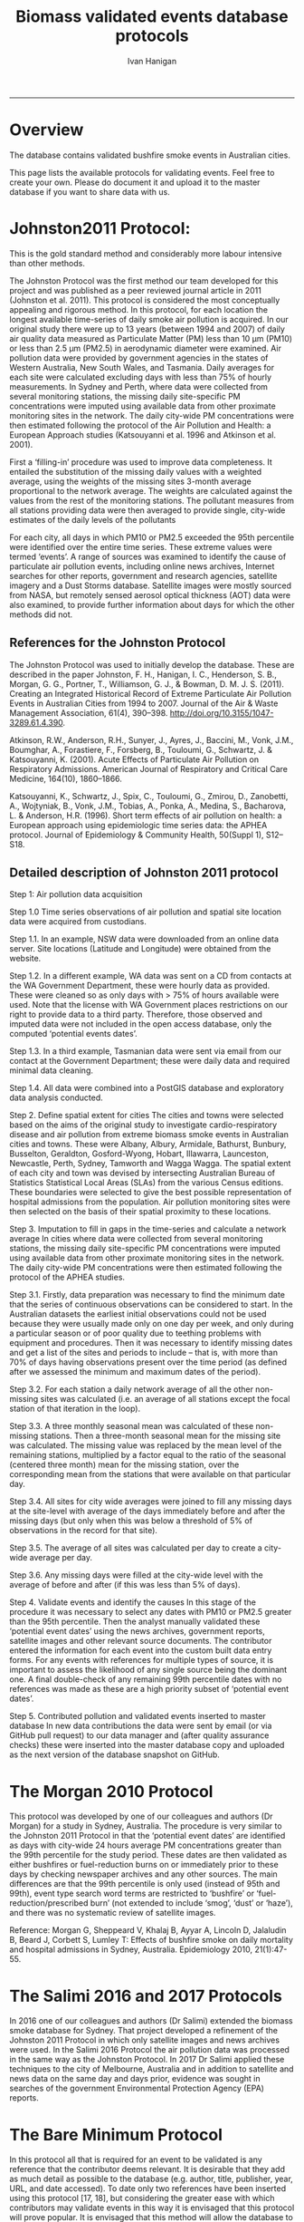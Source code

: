#+TITLE:Biomass validated events database protocols 
#+AUTHOR: Ivan Hanigan
#+email: ivan.hanigan@anu.edu.au
#+LaTeX_CLASS: article
#+LaTeX_CLASS_OPTIONS: [a4paper]
#+LATEX_HEADER: \usepackage{amssymb,amsmath}
#+LATEX: \hypersetup{hidelinks=true}
#+LATEX: \tableofcontents
-----

* Overview

The database contains validated bushfire smoke events in Australian cities.

This page lists the available protocols for validating events. Feel free to create your own. Please do document it and upload it to the master database if you want to share data with us.

* Johnston2011 Protocol:

This is the gold standard method and considerably more labour intensive than other methods.  

The Johnston Protocol was the first method our team developed for this project and was published as a peer reviewed journal article in 2011 (Johnston et al. 2011). This protocol is considered the most conceptually appealing and rigorous method. In this protocol, for each location the longest available time-series of daily smoke air pollution is acquired. In our original study there were up to 13 years (between 1994 and 2007) of daily air quality data measured as Particulate Matter (PM) less than 10 μm (PM10) or less than 2.5 μm (PM2.5) in aerodynamic diameter were examined. Air pollution data were provided by government agencies in the states of Western Australia, New South Wales, and Tasmania. Daily averages for each site were calculated excluding days with less than 75% of hourly measurements. In Sydney and Perth, where data were collected from several monitoring stations, the missing daily site-specific PM concentrations were imputed using available data from other proximate monitoring sites in the network. The daily city-wide PM concentrations were then estimated following the protocol of the Air Pollution and Health: a European Approach studies (Katsouyanni et al. 1996 and Atkinson et al. 2001).

First a ‘filling-in’ procedure was used to improve data completeness. It entailed the substitution of the missing daily values with a weighted average, using the weights of the missing sites 3-month average proportional to the network average. The weights are calculated against the values from the rest of the monitoring stations. The pollutant measures from all stations providing data were then averaged to provide single, city-wide estimates of the daily levels of the pollutants

For each city, all days in which PM10 or PM2.5 exceeded the 95th percentile were identified over the entire time series. These extreme values were termed ‘events’. A range of sources was examined to identify the cause of particulate air pollution events, including online news archives, Internet searches for other reports, government and research agencies, satellite imagery and a Dust Storms database. Satellite images were mostly sourced from NASA, but remotely sensed aerosol optical thickness (AOT) data were also examined, to provide further information about days for which the other methods did not.

** References for the Johnston Protocol
The Johnston Protocol was used to initially develop the database. These are described in the paper Johnston, F. H., Hanigan, I. C., Henderson, S. B., Morgan, G. G., Portner, T., Williamson, G. J., & Bowman, D. M. J. S. (2011). Creating an Integrated Historical Record of Extreme Particulate Air Pollution Events in Australian Cities from 1994 to 2007. Journal of the Air & Waste Management Association, 61(4), 390–398. http://doi.org/10.3155/1047-3289.61.4.390.

Atkinson, R.W., Anderson, R.H., Sunyer, J., Ayres, J., Baccini, M., Vonk, J.M., Boumghar, A., Forastiere, F., Forsberg, B., Touloumi, G., Schwartz, J. & Katsouyanni, K. (2001). Acute Effects of Particulate Air Pollution on Respiratory Admissions. American Journal of Respiratory and Critical Care Medicine, 164(10), 1860–1866.

Katsouyanni, K., Schwartz, J., Spix, C., Touloumi, G., Zmirou, D., Zanobetti, A., Wojtyniak, B., Vonk, J.M., Tobias, A., Ponka, A., Medina, S., Bacharova, L. & Anderson, H.R. (1996). Short term effects of air pollution on health: a European approach using epidemiologic time series data: the APHEA protocol. Journal of Epidemiology & Community Health, 50(Suppl 1), S12–S18.

** Detailed description of Johnston 2011 protocol
Step 1: Air pollution data acquisition

Step 1.0 Time series observations of air pollution and spatial site location data were acquired from custodians.

Step 1.1. In an example, NSW data were downloaded from an online data server. Site locations (Latitude and Longitude) were obtained from the website.

Step 1.2. In a different example, WA data was sent on a CD from contacts at the WA Government Department, these were hourly data as provided. These were cleaned so as only days with > 75% of hours available were used. Note that the license with WA Government places restrictions on our right to provide data to a third party. Therefore, those observed and imputed data were not included in the open access database, only the computed ‘potential events dates’.

Step 1.3. In a third example, Tasmanian data were sent via email from our contact at the Government Department; these were daily data and required minimal data cleaning.

Step 1.4. All data were combined into a PostGIS database and exploratory data analysis conducted.

Step 2. Define spatial extent for cities
The cities and towns were selected based on the aims of the original study to investigate cardio-respiratory disease and air pollution from extreme biomass smoke events in Australian cities and towns. These were Albany, Albury, Armidale, Bathurst, Bunbury, Busselton, Geraldton, Gosford-Wyong, Hobart, Illawarra, Launceston, Newcastle, Perth, Sydney, Tamworth and Wagga Wagga.
The spatial extent of each city and town was devised by intersecting Australian Bureau of Statistics Statistical Local Areas (SLAs) from the various Census editions. These boundaries were selected to give the best possible representation of hospital admissions from the population.
Air pollution monitoring sites were then selected on the basis of their spatial proximity to these locations.

Step 3. Imputation to fill in gaps in the time-series and calculate a network average
In cities where data were collected from several monitoring stations, the missing daily site-specific PM concentrations were imputed using available data from other proximate monitoring sites in the network. The daily city-wide PM concentrations were then estimated following the protocol of the APHEA studies.

Step 3.1. Firstly, data preparation was necessary to find the minimum date that the series of continuous observations can be considered to start. In the Australian datasets the earliest initial observations could not be used because they were usually made only on one day per week, and only during a particular season or of poor quality due to teething problems with equipment and procedures. Then it was necessary to identify missing dates and get a list of the sites and periods to include – that is, with more than 70% of days having observations present over the time period (as defined after we assessed the minimum and maximum dates of the period).

Step 3.2. For each station a daily network average of all the other non-missing sites was calculated (i.e. an average of all stations except the focal station of that iteration in the loop).

Step 3.3. A three monthly seasonal mean was calculated of these non-missing stations. Then a three-month seasonal mean for the missing site was calculated. The missing value was replaced by the mean level of the remaining stations, multiplied by a factor equal to the ratio of the seasonal (centered three month) mean for the missing station, over the corresponding mean from the stations that were available on that particular day.

Step 3.4. All sites for city wide averages were joined to fill any missing days at the site-level with average of the days immediately before and after the missing days (but only when this was below a threshold of 5% of observations in the record for that site).

Step 3.5. The average of all sites was calculated per day to create a city-wide average per day.

Step 3.6. Any missing days were filled at the city-wide level with the average of before and after (if 
this was less than 5% of days).

Step 4. Validate events and identify the causes
In this stage of the procedure it was necessary to select any dates with PM10 or PM2.5 greater than the 95th percentile. Then the analyst manually validated these ‘potential event dates’ using the news archives, government reports, satellite images and other relevant source documents. The contributor entered the information for each event into the custom built data entry forms. For any events with references for multiple types of source, it is important to assess the likelihood of any single source being the dominant one. A final double-check of any remaining 99th percentile dates with no references was made as these are a high priority subset of ‘potential event dates’.

Step 5. Contributed pollution and validated events inserted to master database
In new data contributions the data were sent by email (or via GitHub pull request) to our data manager and (after quality assurance checks) these were inserted into the master database copy and uploaded as the next version of the database snapshot on GitHub.

* The Morgan 2010 Protocol

This protocol was developed by one of our colleagues and authors (Dr Morgan) for a study in Sydney, Australia.  The procedure is very similar to the Johnston 2011 Protocol in that the ‘potential event dates’ are identified as days with city-wide 24 hours average PM concentrations greater than the 99th percentile for the study period. These dates are then validated as either bushfires or fuel-reduction burns on or immediately prior to these days by checking newspaper archives and any other sources. The main differences are that the 99th percentile is only used (instead of 95th and 99th), event type search word terms are restricted to ‘bushfire’ or ‘fuel-reduction/prescribed burn’ (not extended to include ‘smog’, ‘dust’ or ‘haze’), and there was no systematic review of satellite images.

Reference: Morgan G, Sheppeard V, Khalaj B, Ayyar A, Lincoln D, Jalaludin B, Beard J, Corbett S, Lumley T: Effects of bushfire smoke on daily mortality and hospital admissions in Sydney, Australia. Epidemiology 2010, 21(1):47-55.

* The Salimi 2016 and 2017 Protocols
In 2016 one of our colleagues and authors (Dr Salimi) extended the biomass smoke database for Sydney. That project developed a refinement of the Johnston 2011 Protocol in which only satellite images and news archives were used. In the Salimi 2016 Protocol the air pollution data was processed in the same way as the Johnston Protocol.  In 2017 Dr Salimi applied these techniques to the city of Melbourne, Australia and in addition to satellite and news data on the same day and days prior, evidence was sought in searches of the government Environmental Protection Agency (EPA) reports.


* The Bare Minimum Protocol


In this protocol all that is required for an event to be validated is any reference that the contributor deems relevant. It is desirable that they add as much detail as possible to the database (e.g. author, title, publisher, year, URL, and date accessed).  To date only two references have been inserted using this protocol  [17, 18], but considering the greater ease with which contributors may validate events in this way it is envisaged that this protocol will prove popular. It is envisaged that this method will allow the database to capture more events in an opportunistic way as many sources of information will become available in an ad hoc fashion.  

However, this method is the least conceptually appealing because it results in a collection of events from times and places that have had unequal amounts of research effort expended on finding evidence (e.g. differential sampling intensity), and therefore may contain systematic biases and data that are not 'missing at random'.

* Differential sampling intensity and potential exposure misclassification bias
The Event Validation Protocols described in this paper are all conceptually appealing because they allow a collection of events from times and places if evidence is available from the sources.  Unfortunately the end result of combining these data into a single database is that the derived dataset is made up of components which have had unequal amounts of research effort expended on finding evidence (e.g. differential sampling intensity), as well as different search criteria used for finding the references to support events, and therefore the database may contain systematic biases and data that are not 'missing at random'.  


Epidemiological studies that investigate the relationship between health and air pollution exposures have primarily used time-series methods that study variations of some health outcomes such as deaths or hospitalizations from specific disease groups. These outcomes are usually monitored at a daily time resolution across whole cities, and relationships with atmospheric variables are estimated using regression models. Studies typically focus on daily levels of ambient air pollution measured by a network of monitoring sites scattered across a city, time matched to the health outcomes on the same day or a few days after.

This raises the potential for bias by exposure miss-classification, which would occur by classifying actual fire smoke/dust days as non-fire smoke/dust days, or classifying non-fire dust days as actual fire/dust days.  The impact of exposure misclassification will of course be related to the particular study design implemented with the fire smoke database. For time series studies the issue is discussed briefly in Morgan et al. 2010.  They explain that missing some bushfire days would reduce the power of the analysis to find an effect (if one is present), but it would be unlikely to bias the result. Because fire smoke/dust incidents are rare and PM is usual relatively low in Sydney (and in most other Australian cities) it is possible to categorize any day as having either “Biomass Smoke Event” PM or “background” PM. Morgan et al. 2010 included this background PM explicitly in their model to capture differences with the Biomass Smoke Event days. It is possible such an approach will include a small number of extra bushfire days with days categorized as background days. Morgan et al argue that any such inclusions would be unlikely to influence the background PM results due to the large number of non-bushfire days in a multi-year study period. The sensitivity analysis they conducted did not categorize daily PM into bushfire PM and background PM. They found results similar to those reported for background PM. This suggests that including additional bushfire days with non-bushfire days in the background PM analysis would not bias their PM results.


* Data 
** Air pollution data provided
The NSW Air pollution data are available as cleaned data in the database, and raw data can be downloaded from http://www.environment.nsw.gov.au/AQMS/search.htm. The raw and cleaned WA data are under a restricted license, although the derived event data are included in the database as open access.  The raw Tasmanian data are available on request, and the cleaned data are published in the database.  Any future data contributions will be published under open licenses if possible.

** Data derived

The data set supporting the results of this article are available in the repository from the website on Github. We have applied the license under Creative Commons - Attribution 4.0. This allows others to copy, distribute and create derivative works provided that they credit this document along with the original source documents of the validation protocol they used (unless they created their own criteria).
* Selecting which of the protocols to follow
Any of the protocols defined above can be used, or the contributor can create their own. This flexibility to allow multiple approaches is a strength of this database, but also presents the users with some challenges.  On the one hand it is beneficial that decisions on the protocol to be used can be made based on the resources available that can be allocated to the effort. On the other hand this presents difficulty to select which protocol to follow.  

For example a research team can balance the costs and benefits of hiring a dedicated research assistant to search news archives versus how much it costs to just search satellite imagery. But it can be a challenge to the contributor to consider the implications of the different options and make the necessary comparisons required for a final judgement.  In addition, the fact that different validation protocols are inherent in different groups of validated events there is a potential for selection bias to be introduced by differential sampling intensity in certain locations and time periods compared to others.  This is discussed below in the section on limitations.


  
